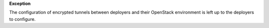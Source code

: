 **Exception**

The configuration of encrypted tunnels between deployers and their OpenStack
environment is left up to the deployers to configure.
